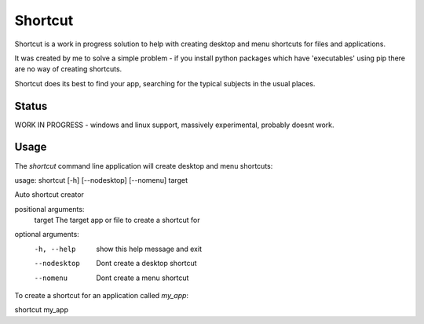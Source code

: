 Shortcut
========

Shortcut is a work in progress solution to help with creating desktop and menu shortcuts for files and applications.

It was created by me to solve a simple problem - if you install python packages which have 'executables' using pip there are no way of creating shortcuts.

Shortcut does its best to find your app, searching for the typical subjects in the usual places.

Status
------

WORK IN PROGRESS - windows and linux support, massively experimental, probably doesnt work.

Usage
-----

The `shortcut` command line application will create desktop and menu shortcuts::

usage: shortcut [-h] [--nodesktop] [--nomenu] target

Auto shortcut creator

positional arguments:
  target       The target app or file to create a shortcut for

optional arguments:
  -h, --help   show this help message and exit
  --nodesktop  Dont create a desktop shortcut
  --nomenu     Dont create a menu shortcut


To create a shortcut for an application called `my_app`::

shortcut my_app

